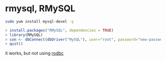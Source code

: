 * rmysql, RMySQL

#+BEGIN_SRC sh
sudo yum install mysql-devel -y
#+END_SRC

#+BEGIN_SRC R
> install.packages("RMySQL", dependencies = TRUE)
> library(RMySQL)
> con <- dbConnect(dbDriver("MySQL"), user="root", password="new-password")
> quit()
#+END_SRC

it works, but not using [[file:rodbc.org][rodbc]]
